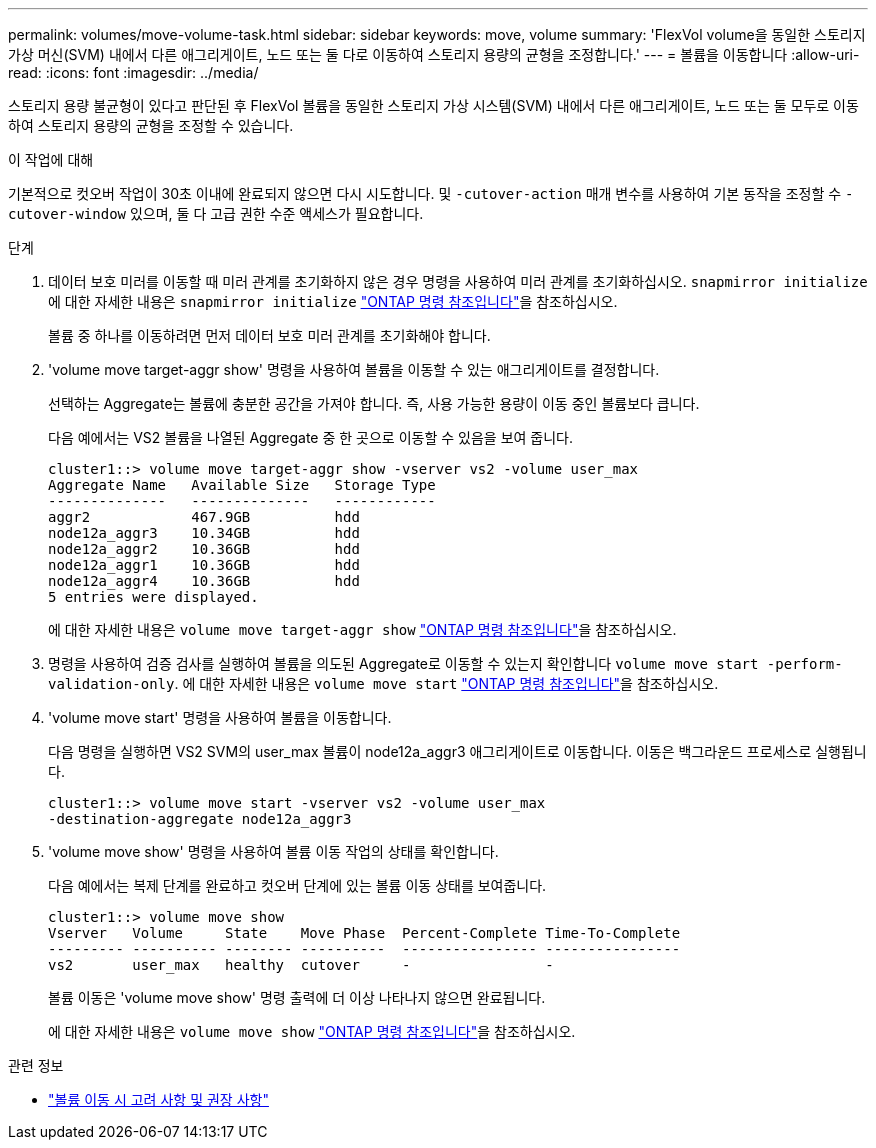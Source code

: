 ---
permalink: volumes/move-volume-task.html 
sidebar: sidebar 
keywords: move, volume 
summary: 'FlexVol volume을 동일한 스토리지 가상 머신(SVM) 내에서 다른 애그리게이트, 노드 또는 둘 다로 이동하여 스토리지 용량의 균형을 조정합니다.' 
---
= 볼륨을 이동합니다
:allow-uri-read: 
:icons: font
:imagesdir: ../media/


[role="lead"]
스토리지 용량 불균형이 있다고 판단된 후 FlexVol 볼륨을 동일한 스토리지 가상 시스템(SVM) 내에서 다른 애그리게이트, 노드 또는 둘 모두로 이동하여 스토리지 용량의 균형을 조정할 수 있습니다.

.이 작업에 대해
기본적으로 컷오버 작업이 30초 이내에 완료되지 않으면 다시 시도합니다. 및 `-cutover-action` 매개 변수를 사용하여 기본 동작을 조정할 수 `-cutover-window` 있으며, 둘 다 고급 권한 수준 액세스가 필요합니다.

.단계
. 데이터 보호 미러를 이동할 때 미러 관계를 초기화하지 않은 경우 명령을 사용하여 미러 관계를 초기화하십시오. `snapmirror initialize` 에 대한 자세한 내용은 `snapmirror initialize` link:https://docs.netapp.com/us-en/ontap-cli/snapmirror-initialize.html["ONTAP 명령 참조입니다"^]을 참조하십시오.
+
볼륨 중 하나를 이동하려면 먼저 데이터 보호 미러 관계를 초기화해야 합니다.

. 'volume move target-aggr show' 명령을 사용하여 볼륨을 이동할 수 있는 애그리게이트를 결정합니다.
+
선택하는 Aggregate는 볼륨에 충분한 공간을 가져야 합니다. 즉, 사용 가능한 용량이 이동 중인 볼륨보다 큽니다.

+
다음 예에서는 VS2 볼륨을 나열된 Aggregate 중 한 곳으로 이동할 수 있음을 보여 줍니다.

+
[listing]
----
cluster1::> volume move target-aggr show -vserver vs2 -volume user_max
Aggregate Name   Available Size   Storage Type
--------------   --------------   ------------
aggr2            467.9GB          hdd
node12a_aggr3    10.34GB          hdd
node12a_aggr2    10.36GB          hdd
node12a_aggr1    10.36GB          hdd
node12a_aggr4    10.36GB          hdd
5 entries were displayed.
----
+
에 대한 자세한 내용은 `volume move target-aggr show` link:https://docs.netapp.com/us-en/ontap-cli/volume-move-target-aggr-show.html["ONTAP 명령 참조입니다"^]을 참조하십시오.

. 명령을 사용하여 검증 검사를 실행하여 볼륨을 의도된 Aggregate로 이동할 수 있는지 확인합니다 `volume move start -perform-validation-only`. 에 대한 자세한 내용은 `volume move start` link:https://docs.netapp.com/us-en/ontap-cli/volume-move-start.html["ONTAP 명령 참조입니다"^]을 참조하십시오.
. 'volume move start' 명령을 사용하여 볼륨을 이동합니다.
+
다음 명령을 실행하면 VS2 SVM의 user_max 볼륨이 node12a_aggr3 애그리게이트로 이동합니다. 이동은 백그라운드 프로세스로 실행됩니다.

+
[listing]
----
cluster1::> volume move start -vserver vs2 -volume user_max
-destination-aggregate node12a_aggr3
----
. 'volume move show' 명령을 사용하여 볼륨 이동 작업의 상태를 확인합니다.
+
다음 예에서는 복제 단계를 완료하고 컷오버 단계에 있는 볼륨 이동 상태를 보여줍니다.

+
[listing]
----

cluster1::> volume move show
Vserver   Volume     State    Move Phase  Percent-Complete Time-To-Complete
--------- ---------- -------- ----------  ---------------- ----------------
vs2       user_max   healthy  cutover     -                -
----
+
볼륨 이동은 'volume move show' 명령 출력에 더 이상 나타나지 않으면 완료됩니다.

+
에 대한 자세한 내용은 `volume move show` link:https://docs.netapp.com/us-en/ontap-cli/volume-move-show.html["ONTAP 명령 참조입니다"^]을 참조하십시오.



.관련 정보
* link:recommendations-moving-concept.html["볼륨 이동 시 고려 사항 및 권장 사항"]

